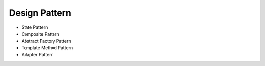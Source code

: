 ==============
Design Pattern
==============

- State Pattern

- Composite Pattern

- Abstract Factory Pattern

- Template Method Pattern

- Adapter Pattern

